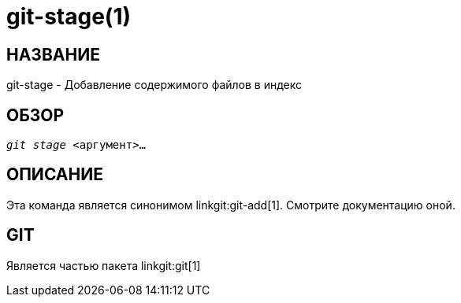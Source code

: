 git-stage(1)
============

НАЗВАНИЕ
--------
git-stage - Добавление содержимого файлов в индекс


ОБЗОР
-----
[verse]
'git stage' <аргумент>...


ОПИСАНИЕ
--------

Эта команда является синонимом linkgit:git-add[1]. Смотрите документацию оной.

GIT
---
Является частью пакета linkgit:git[1]
